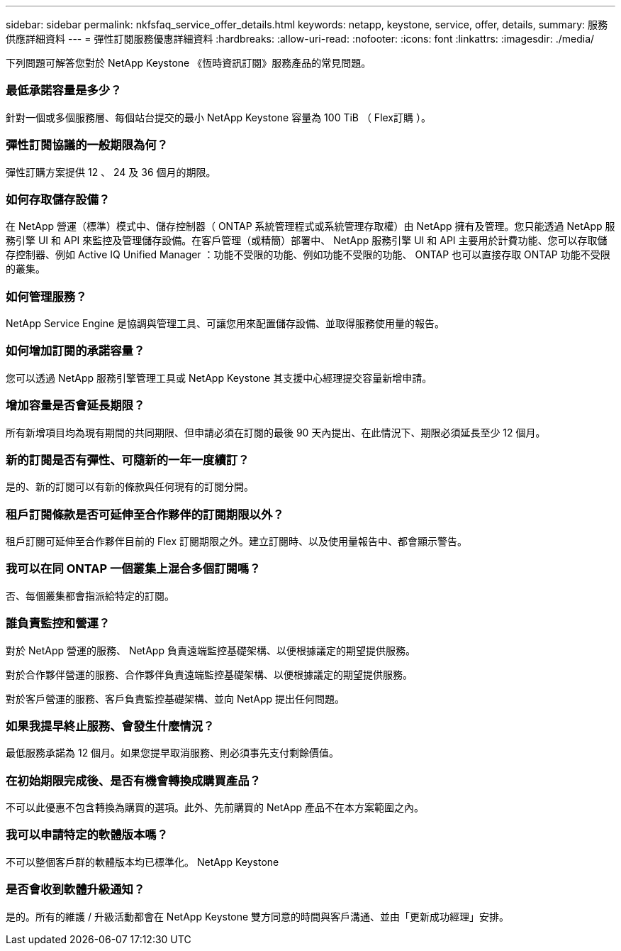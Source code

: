 ---
sidebar: sidebar 
permalink: nkfsfaq_service_offer_details.html 
keywords: netapp, keystone, service, offer, details, 
summary: 服務供應詳細資料 
---
= 彈性訂閱服務優惠詳細資料
:hardbreaks:
:allow-uri-read: 
:nofooter: 
:icons: font
:linkattrs: 
:imagesdir: ./media/


[role="lead"]
下列問題可解答您對於 NetApp Keystone 《恆時資訊訂閱》服務產品的常見問題。



=== 最低承諾容量是多少？

針對一個或多個服務層、每個站台提交的最小 NetApp Keystone 容量為 100 TiB （ Flex訂購 ）。



=== 彈性訂閱協議的一般期限為何？

彈性訂購方案提供 12 、 24 及 36 個月的期限。



=== 如何存取儲存設備？

在 NetApp 營運（標準）模式中、儲存控制器（ ONTAP 系統管理程式或系統管理存取權）由 NetApp 擁有及管理。您只能透過 NetApp 服務引擎 UI 和 API 來監控及管理儲存設備。在客戶管理（或精簡）部署中、 NetApp 服務引擎 UI 和 API 主要用於計費功能、您可以存取儲存控制器、例如 Active IQ Unified Manager ：功能不受限的功能、例如功能不受限的功能、 ONTAP 也可以直接存取 ONTAP 功能不受限的叢集。



=== 如何管理服務？

NetApp Service Engine 是協調與管理工具、可讓您用來配置儲存設備、並取得服務使用量的報告。



=== 如何增加訂閱的承諾容量？

您可以透過 NetApp 服務引擎管理工具或 NetApp Keystone 其支援中心經理提交容量新增申請。



=== 增加容量是否會延長期限？

所有新增項目均為現有期間的共同期限、但申請必須在訂閱的最後 90 天內提出、在此情況下、期限必須延長至少 12 個月。



=== 新的訂閱是否有彈性、可隨新的一年一度續訂？

是的、新的訂閱可以有新的條款與任何現有的訂閱分開。



=== 租戶訂閱條款是否可延伸至合作夥伴的訂閱期限以外？

租戶訂閱可延伸至合作夥伴目前的 Flex 訂閱期限之外。建立訂閱時、以及使用量報告中、都會顯示警告。



=== 我可以在同 ONTAP 一個叢集上混合多個訂閱嗎？

否、每個叢集都會指派給特定的訂閱。



=== 誰負責監控和營運？

對於 NetApp 營運的服務、 NetApp 負責遠端監控基礎架構、以便根據議定的期望提供服務。

對於合作夥伴營運的服務、合作夥伴負責遠端監控基礎架構、以便根據議定的期望提供服務。

對於客戶營運的服務、客戶負責監控基礎架構、並向 NetApp 提出任何問題。



=== 如果我提早終止服務、會發生什麼情況？

最低服務承諾為 12 個月。如果您提早取消服務、則必須事先支付剩餘價值。



=== 在初始期限完成後、是否有機會轉換成購買產品？

不可以此優惠不包含轉換為購買的選項。此外、先前購買的 NetApp 產品不在本方案範圍之內。



=== 我可以申請特定的軟體版本嗎？

不可以整個客戶群的軟體版本均已標準化。 NetApp Keystone



=== 是否會收到軟體升級通知？

是的。所有的維護 / 升級活動都會在 NetApp Keystone 雙方同意的時間與客戶溝通、並由「更新成功經理」安排。
